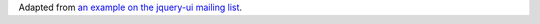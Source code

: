 Adapted from `an example on the jquery-ui mailing list
<http://markmail.org/message/n5iyn7hkr76nsbo3>`_.
